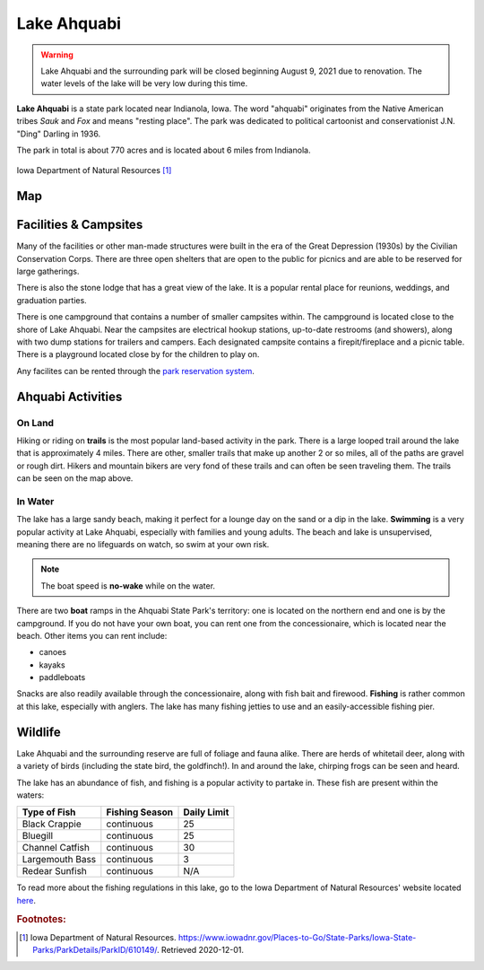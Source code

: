Lake Ahquabi
============

.. warning::
	Lake Ahquabi and the surrounding park will be closed beginning August 9, 2021 due to renovation. The water levels of the lake will be very low during this time.

**Lake Ahquabi** is a state park located near Indianola, Iowa. The word "ahquabi" originates from the Native American tribes *Sauk* and *Fox* and means "resting place". The park was dedicated to political cartoonist and conservationist J.N. "Ding" Darling in 1936. 

The park in total is about 770 acres and is located about 6 miles from Indianola.

.. figure:: lakeahquabi.jpg
	:height: 320px
	:scale: 50%
	:align: center

	Iowa Department of Natural Resources [#f1]_

"""
Map
"""

.. figure:: ahquabimap.png
	:height: 1300px
	:scale: 50%
	:align: center

""""""""""""""""""""""
Facilities & Campsites
""""""""""""""""""""""
Many of the facilities or other man-made structures were built in the era of the Great Depression (1930s) by the Civilian Conservation Corps. There are three open shelters that are open to the public for picnics and are able to be reserved for large gatherings. 

There is also the stone lodge that has a great view of the lake. It is a popular rental place for reunions, weddings, and graduation parties. 

There is one campground that contains a number of smaller campsites within. The campground is located close to the shore of Lake Ahquabi. Near the campsites are electrical hookup stations, up-to-date restrooms (and showers), along with two dump stations for trailers and campers. Each designated campsite contains a firepit/fireplace and a picnic table. There is a playground located close by for the children to play on.

Any facilites can be rented through the `park reservation system <https://iowastateparks.reserveamerica.com//>`_. 

""""""""""""""""""
Ahquabi Activities
""""""""""""""""""

On Land
^^^^^^^
Hiking or riding on **trails** is the most popular land-based activity in the park. There is a large looped trail around the lake that is approximately 4 miles. There are other, smaller trails that make up another 2 or so miles, all of the paths are gravel or rough dirt. Hikers and mountain bikers are very fond of these trails and can often be seen traveling them. The trails can be seen on the map above.



In Water
^^^^^^^^
The lake has a large sandy beach, making it perfect for a lounge day on the sand or a dip in the lake. **Swimming** is a very popular activity at Lake Ahquabi, especially with families and young adults. The beach and lake is unsupervised, meaning there are no lifeguards on watch, so swim at your own risk.

.. note::
	The boat speed is **no-wake** while on the water.


There are two **boat** ramps in the Ahquabi State Park's territory: one is located on the northern end and one is by the campground. If you do not have your own boat, you can rent one from the concessionaire, which is located near the beach. Other items you can rent include:

* canoes
* kayaks
* paddleboats

Snacks are also readily available through the concessionaire, along with fish bait and firewood. **Fishing** is rather common at this lake, especially with anglers. The lake has many fishing jetties to use and an easily-accessible fishing pier.

""""""""
Wildlife
""""""""
Lake Ahquabi and the surrounding reserve are full of foliage and fauna alike. There are herds of whitetail deer, along with a variety of birds (including the state bird, the goldfinch!). In and around the lake, chirping frogs can be seen and heard. 

The lake has an abundance of fish, and fishing is a popular activity to partake in. These fish are present within the waters:

+-----------------+------------------+-------------+
| Type of Fish    | Fishing Season   | Daily Limit | 
+=================+==================+=============+
| Black Crappie   | continuous       | 25          |
+-----------------+------------------+-------------+
| Bluegill        | continuous       | 25          | 
+-----------------+------------------+-------------+
| Channel Catfish | continuous       | 30          |
+-----------------+------------------+-------------+
| Largemouth Bass | continuous       | 3           |
+-----------------+------------------+-------------+
| Redear Sunfish  | continuous	     | N/A         |
+-----------------+------------------+-------------+

To read more about the fishing regulations in this lake, go to the Iowa Department of Natural Resources' website located `here <https://www.iowadnr.gov/Fishing/Where-to-Fish/Lakes-Ponds-Reservoirs/LakeDetails/lakeCode/AHQ91/>`_. 

.. rubric:: Footnotes:

.. [#f1] Iowa Department of Natural Resources. `<https://www.iowadnr.gov/Places-to-Go/State-Parks/Iowa-State-Parks/ParkDetails/ParkID/610149/>`_. Retrieved 2020-12-01.